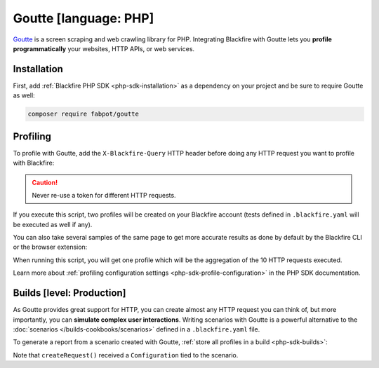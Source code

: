 Goutte [language: PHP]
======================

`Goutte <https://github.com/FriendsOfPHP/goutte>`_ is a screen scraping and web
crawling library for PHP. Integrating Blackfire with Goutte lets you **profile
programmatically** your websites, HTTP APIs, or web services.

Installation
------------

First, add :ref:`Blackfire PHP SDK <php-sdk-installation>` as a dependency on
your project and be sure to require Goutte as well:

.. code-block:: bash

    composer require fabpot/goutte

Profiling
---------

To profile with Goutte, add the ``X-Blackfire-Query`` HTTP header before doing
any HTTP request you want to profile with Blackfire:

.. code-block:: php
    :emphasize-lines: 9,15

    use Goutte\Client as GoutteClient;
    use Blackfire\Client as BlackfireClient;

    $blackfire = new BlackfireClient();

    $client = new GoutteClient();

    // as we want to profile the next request, add the Blackfire header
    $profileRequest = $blackfire->createRequest('Blog Home');
    $client->setHeader('X-Blackfire-Query', $profileRequest->getToken());

    $crawler = $client->request('GET', 'https://www.symfony.com/blog/');

    // get the profile for the request
    $profile = $blackfire->getProfile($profileRequest->getUuid());

    $link = $crawler->selectLink('Security Advisories')->link();

    // also works before clicking on a link or submitting a form
    $client->setHeader('X-Blackfire-Query', $blackfire->createRequest('Security Advisories')->getToken());
    $crawler = $client->click($link);

.. caution::

    Never re-use a token for different HTTP requests.

If you execute this script, two profiles will be created on your Blackfire
account (tests defined in ``.blackfire.yaml`` will be executed as well if any).

You can also take several samples of the same page to get more accurate results
as done by default by the Blackfire CLI or the browser extension:

.. code-block:: php
    :emphasize-lines: 7,15

    $blackfire = new BlackfireClient();

    // the number of samples to take
    $samples = 10;

    $config = new \Blackfire\Profile\Configuration();
    $config->setSamples($samples);

    $client = new GoutteClient();
    $config->setTitle('Blog Home');
    $profileRequest = $blackfire->createRequest($config);
    $client->setHeader('X-Blackfire-Query', $profileRequest->getToken());

    // requests the target $samples times
    for ($i = 1; $i <= $samples; $i++) {
        $crawler = $client->request('GET', 'https://www.symfony.com/blog/');
    }

    // get the profile for the request
    $profile = $blackfire->getProfile($profileRequest->getUuid());

When running this script, you will get one profile which will be the
aggregation of the 10 HTTP requests executed.

Learn more about :ref:`profiling configuration settings
<php-sdk-profile-configuration>` in the PHP SDK documentation.

.. _goutte-builds:

Builds [level: Production]
--------------------------

As Goutte provides great support for HTTP, you can create almost any HTTP
request you can think of, but more importantly, you can **simulate complex user
interactions**. Writing scenarios with Goutte is a powerful alternative to the
:doc:`scenarios </builds-cookbooks/scenarios>` defined in a ``.blackfire.yaml`` file.

To generate a report from a scenario created with Goutte, :ref:`store all
profiles in a build <php-sdk-builds>`:

.. code-block:: php
    :emphasize-lines: 9,13,34

    use Goutte\Client as GoutteClient;
    use Blackfire\Client as BlackfireClient;

    $client = new GoutteClient();

    $blackfire = new BlackfireClient();

    // create a build
    $build = $blackfire->startBuild('Symfony Prod', array('title' => 'Build from Goutte'));

    // create a scenario
    $scenario = $blackfire->startScenario($build, array('title' => 'My first scenario'));

    // create a configuration
    $config = new \Blackfire\Profile\Configuration();
    $config->setScenario($scenario);

    // set the Profile and Job name
    $config->setTitle('Blog Home');

    // make a profiled request
    $profileRequest = $blackfire->createRequest($config);
    $client->setHeader('X-Blackfire-Query', $profileRequest->getToken());
    $crawler = $client->request('GET', 'https://www.symfony.com/blog/');

    // get the profile for the request
    $profile = $blackfire->getProfile($profileRequest->getUuid());

    // click on a link, generate another profile in the build
    $link = $crawler->selectLink('Security Advisories')->link();
    $config->setTitle('Security Advisories');
    $client->setHeader('X-Blackfire-Query', $blackfire->createRequest($config)->getToken());
    $crawler = $client->click($link);

    // end the scenario and fetch the report
    // the scenario contains two profiles
    $report = $blackfire->closeScenario($scenario);

    // end the build
    $blackfire->closeBuild($build);

Note that ``createRequest()`` received a ``Configuration`` tied to the scenario.

